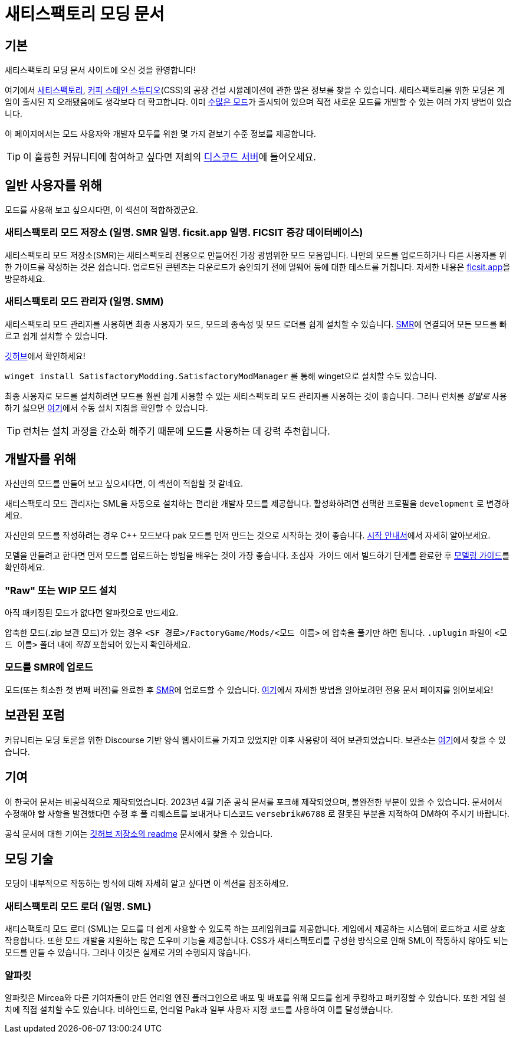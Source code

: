 = 새티스팩토리 모딩 문서

== 기본

새티스팩토리 모딩 문서 사이트에 오신 것을 환영합니다!

여기에서 https://www.satisfactorygame.com/[새티스팩토리], https://www.coffeestainstudios.com/games/[커피 스테인 스튜디오](CSS)의 공장 건설 시뮬레이션에 관한 많은 정보를 찾을 수 있습니다. 새티스팩토리를 위한 모딩은 게임이 출시된 지 오래됐음에도 생각보다 더 확고합니다. 이미 https://ficsit.app/[수많은 모드]가 출시되어 있으며 직접 새로운 모드를 개발할 수 있는 여러 가지 방법이 있습니다. 

이 페이지에서는 모드 사용자와 개발자 모두를 위한 몇 가지 겉보기 수준 정보를 제공합니다.

[TIP]
====
이 훌륭한 커뮤니티에 참여하고 싶다면 저희의
https://discord.gg/xkVJ73E[디스코드 서버]에 들어오세요.
====

== 일반 사용자를 위해

모드를 사용해 보고 싶으시다면, 이 섹션이 적합하겠군요.

=== 새티스팩토리 모드 저장소 [.title-ref]#(일명. SMR 일명. ficsit.app 일명. FICSIT 증강 데이터베이스)#

새티스팩토리 모드 저장소(SMR)는 새티스팩토리 전용으로 만들어진 가장 광범위한 모드 모음입니다.
나만의 모드를 업로드하거나 다른 사용자를 위한 가이드를 작성하는 것은 쉽습니다.
업로드된 콘텐츠는 다운로드가 승인되기 전에 멀웨어 등에 대한 테스트를 거칩니다.
자세한 내용은 https://ficsit.app/[ficsit.app]을 방문하세요.

=== 새티스팩토리 모드 관리자 [.title-ref]#(일명. SMM)#

새티스팩토리 모드 관리자를 사용하면 최종 사용자가 모드, 모드의 종속성 및 모드 로더를 쉽게 설치할 수 있습니다.
https://ficsit.app/[SMR]에 연결되어 모든 모드를 빠르고 쉽게 설치할 수 있습니다.

https://github.com/satisfactorymodding/SatisfactoryModLauncher/releases[깃허브]에서 확인하세요!

`winget install SatisfactoryModding.SatisfactoryModManager` 를 통해 winget으로 설치할 수도 있습니다.

최종 사용자로 모드를 설치하려면 모드를 훨씬 쉽게 사용할 수 있는 새티스팩토리 모드 관리자를 사용하는 것이 좋습니다.
그러나 런처를 _정말로_ 사용하기 싫으면 xref:ManualInstallDirections.adoc[여기]에서
수동 설치 지침을 확인할 수 있습니다.

[TIP]
====
런처는 설치 과정을 간소화 해주기 때문에 모드를 사용하는 데 강력 추천합니다.
====

== 개발자를 위해

자신만의 모드를 만들어 보고 싶으시다면, 이 섹션이 적합할 것 같네요.

새티스팩토리 모드 관리자는 SML을 자동으로 설치하는 편리한 개발자 모드를 제공합니다. 활성화하려면 선택한 프로필을 `development` 로 변경하세요.

자신만의 모드를 작성하려는 경우 C++ 모드보다 pak 모드를 먼저 만드는 것으로 시작하는 것이 좋습니다. xref:Development/BeginnersGuide/index.adoc[시작 안내서]에서 자세히 알아보세요.

모델을 만들려고 한다면 먼저 모드를 업로드하는 방법을 배우는 것이 가장 좋습니다.
`초심자 가이드` 에서 `빌드하기` 단계를 완료한 후 xref:Development/Modeling/index.adoc[모델링 가이드]를 확인하세요.

=== "Raw" 또는 WIP 모드 설치

아직 패키징된 모드가 없다면 알파킷으로 만드세요.

압축한 모드(.zip 보관 모드)가 있는 경우 `<SF 경로>/FactoryGame/Mods/<모드 이름>` 에 압축을 풀기만 하면 됩니다. `.uplugin` 파일이 `<모드 이름>` 폴더 내에 _직접_ 포함되어 있는지 확인하세요.

=== 모드를 SMR에 업로드

모드(또는 최소한 첫 번째 버전)를 완료한 후 https://ficsit.app/[SMR]에 업로드할 수 있습니다. xref:UploadToSMR.adoc[여기]에서 자세한 방법을 알아보려면 전용 문서 페이지를 읽어보세요!

== 보관된 포럼

커뮤니티는 모딩 토론을 위한 Discourse 기반 양식 웹사이트를 가지고 있었지만 이후 사용량이 적어 보관되었습니다.
보관소는 https://forums.ficsit.app/[여기]에서 찾을 수 있습니다.

== 기여

이 한국어 문서는 비공식적으로 제작되었습니다. 2023년 4월 기준 공식 문서를 포크해 제작되었으며, 불완전한 부분이 있을 수 있습니다.
문서에서 수정해야 할 사항을 발견했다면 수정 후 풀 리퀘스트를 보내거나 디스코드 `versebrik#6788` 로 잘못된 부분을 지적하여 DM하여 주시기 바랍니다.

공식 문서에 대한 기여는 https://github.com/satisfactorymodding/Documentation#contributing[깃허브 저장소의 readme] 문서에서 찾을 수 있습니다.

== 모딩 기술

모딩이 내부적으로 작동하는 방식에 대해 자세히 알고 싶다면 이 섹션을 참조하세요.

=== 새티스팩토리 모드 로더 [.title-ref]#(일명. SML)#

새티스팩토리 모드 로더 (SML)는 모드를 더 쉽게 사용할 수 있도록 하는 프레임워크를 제공합니다.
게임에서 제공하는 시스템에 로드하고 서로 상호 작용합니다.
또한 모드 개발을 지원하는 많은 도우미 기능을 제공합니다.
CSS가 새티스팩토리를 구성한 방식으로 인해
SML이 작동하지 않아도 되는 모드를 만들 수 있습니다.
그러나 이것은 실제로 거의 수행되지 않습니다.

=== 알파킷

알파킷은 Mircea와 다른 기여자들이 만든 언리얼 엔진 플러그인으로 배포 및 배포를 위해 모드를 쉽게 쿠킹하고 패키징할 수 있습니다.
또한 게임 설치에 직접 설치할 수도 있습니다.
비하인드로, 언리얼 Pak과 일부 사용자 지정 코드를 사용하여 이를 달성했습니다.